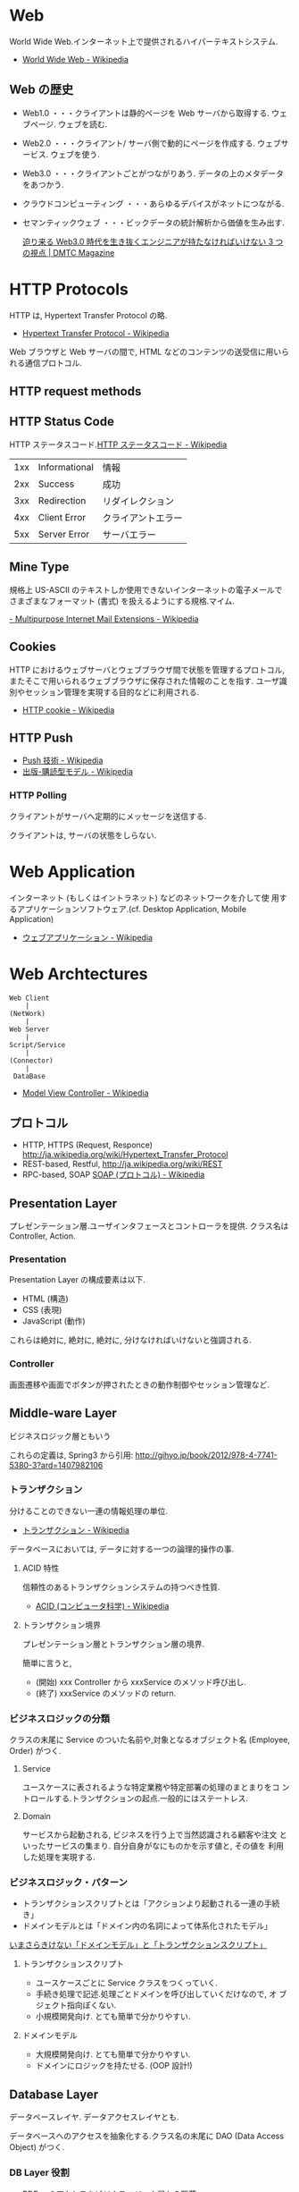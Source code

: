 #+OPTIONS: toc:nil
* Web
  World Wide Web.インターネット上で提供されるハイパーテキストシステム.

  - [[http://ja.wikipedia.org/wiki/World_Wide_Web][World Wide Web - Wikipedia]]

** Web の歴史
   - Web1.0 ・・・クライアントは静的ページを Web サーバから取得する. ウェブページ. ウェブを読む.
   - Web2.0 ・・・クライアント/ サーバ側で動的にページを作成する. ウェブサービス. ウェブを使う.
   - Web3.0 ・・・クライアントごとがつながりあう. データの上のメタデータをあつかう.
   - クラウドコンピューティング ・・・あらゆるデバイスがネットにつながる.
   - セマンティックウェブ ・・・ビックデータの統計解析から価値を生み出す.

     [[http://dmtc.jp/magazine/?p=1461][迫り来る Web3.0 時代を生き抜くエンジニアが持たなければいけない 3 つの視点 | DMTC Magazine]]

* HTTP Protocols
  HTTP は, Hypertext Transfer Protocol の略.

  - [[http://ja.wikipedia.org/wiki/Hypertext_Transfer_Protocol][Hypertext Transfer Protocol - Wikipedia]]  

  Web ブラウザと Web サーバの間で, 
  HTML などのコンテンツの送受信に用いられる通信プロトコル.

** HTTP request methods
** HTTP Status Code
   HTTP ステータスコード.[[http://ja.wikipedia.org/wiki/HTTP%E3%82%B9%E3%83%86%E3%83%BC%E3%82%BF%E3%82%B9%E3%82%B3%E3%83%BC%E3%83%89][HTTP ステータスコード - Wikipedia]]

   |-----+---------------+--------------------|
   | 1xx | Informational | 情報               |
   | 2xx | Success       | 成功               |
   | 3xx | Redirection   | リダイレクション   |
   | 4xx | Client Error  | クライアントエラー |
   | 5xx | Server Error  | サーバエラー       |
   |-----+---------------+--------------------|

** Mine Type
   規格上 US-ASCII のテキストしか使用できないインターネットの電子メールで
   さまざまなフォーマット (書式) を扱えるようにする規格.マイム.
   
   [[http://ja.wikipedia.org/wiki/Multipurpose_Internet_Mail_Extensions][- Multipurpose Internet Mail Extensions - Wikipedia]]

** Cookies
   HTTP におけるウェブサーバとウェブブラウザ間で状態を管理するプロトコル, 
   またそこで用いられるウェブブラウザに保存された情報のことを指す. 
   ユーザ識別やセッション管理を実現する目的などに利用される.

   - [[http://ja.wikipedia.org/wiki/HTTP_cookie][HTTP cookie - Wikipedia]]

** HTTP Push

   - [[http://ja.wikipedia.org/wiki/Push%E6%8A%80%E8%A1%93][Push 技術 - Wikipedia]]
   - [[http://ja.wikipedia.org/wiki/%E5%87%BA%E7%89%88-%E8%B3%BC%E8%AA%AD%E5%9E%8B%E3%83%A2%E3%83%87%E3%83%AB][出版-購読型モデル - Wikipedia]]

*** HTTP Polling
    クライアントがサーバへ定期的にメッセージを送信する.

    クライアントは, サーバの状態をしらない.

* Web Application
  インターネット (もしくはイントラネット) などのネットワークを介して使
  用するアプリケーションソフトウェア.(cf. Desktop Application, Mobile
  Application)

   - [[http://ja.wikipedia.org/wiki/%E3%82%A6%E3%82%A7%E3%83%96%E3%82%A2%E3%83%97%E3%83%AA%E3%82%B1%E3%83%BC%E3%82%B7%E3%83%A7%E3%83%B3][ウェブアプリケーション - Wikipedia]]

* Web Archtectures
   #+begin_src language
   Web Client
       |
   (NetWork)
       |
   Web Server
       |
   Script/Service
       |
   (Connector)
       |
    DataBase
   #+end_src

 - [[http://ja.wikipedia.org/wiki/Model_View_Controller][Model View Controller - Wikipedia]]
** プロトコル

  - HTTP, HTTPS (Request, Responce) http://ja.wikipedia.org/wiki/Hypertext_Transfer_Protocol
  - REST-based, Restful, http://ja.wikipedia.org/wiki/REST
  - RPC-based, SOAP [[http://ja.wikipedia.org/wiki/SOAP_(%E3%83%97%E3%83%AD%E3%83%88%E3%82%B3%E3%83%AB)][SOAP (プロトコル) - Wikipedia]]

** Presentation Layer
   プレゼンテーション層.ユーザインタフェースとコントローラを提供.
   クラス名は Controller, Action.

*** Presentation
  Presentation Layer の構成要素は以下.

  - HTML (構造)
  - CSS (表現)
  - JavaScript (動作)

  これらは絶対に, 絶対に, 絶対に, 分けなければいけないと強調される.

*** Controller
    画面遷移や画面でボタンが押されたときの動作制御やセッション管理など.

** Middle-ware Layer
   ビジネスロジック層ともいう

    これらの定義は, Spring3 から引用:
    http://gihyo.jp/book/2012/978-4-7741-5380-3?ard=1407982106

*** トランザクション
    分けることのできない一連の情報処理の単位.

    - [[http://ja.wikipedia.org/wiki/%E3%83%88%E3%83%A9%E3%83%B3%E3%82%B6%E3%82%AF%E3%82%B7%E3%83%A7%E3%83%B3][トランザクション - Wikipedia]]

    データベースにおいては, データに対する一つの論理的操作の事.

**** ACID 特性
     信頼性のあるトランザクションシステムの持つべき性質.
     - [[http://ja.wikipedia.org/wiki/ACID_(%E3%82%B3%E3%83%B3%E3%83%94%E3%83%A5%E3%83%BC%E3%82%BF%E7%A7%91%E5%AD%A6)][ACID (コンピュータ科学) - Wikipedia]]

**** トランザクション境界
     プレゼンテーション層とトランザクション層の境界.

     簡単に言うと,
     - (開始) xxx Controller から xxxService のメソッド呼び出し.
     - (終了) xxxService のメソッドの return.

*** ビジネスロジックの分類
    クラスの末尾に Service のついた名前や,対象となるオブジェクト名
    (Employee, Order) がつく.

**** Service
     ユースケースに表されるような特定業務や特定部署の処理のまとまりをコ
     ントロールする.トランザクションの起点.一般的にはステートレス.

**** Domain
     サービスから起動される, ビジネスを行う上で当然認識される顧客や注文
     といったサービスの集まり. 自分自身がなにものかを示す値と, その値を
     利用した処理を実現する.

*** ビジネスロジック・パターン
    - トランザクションスクリプトとは「アクションより起動される一連の手続き」
    - ドメインモデルとは「ドメイン内の名詞によって体系化されたモデル」

    [[http://d.hatena.ne.jp/higayasuo/20080519/1211183826][いまさらきけない「ドメインモデル」と「トランザクションスクリプト」]]

**** トランザクションスクリプト
     - ユースケースごとに Service クラスをつくっていく.
     - 手続き処理で記述.処理ごとドメインを呼び出していくだけなので, オ
       ブジェクト指向ぽくない.
     - 小規模開発向け. とても簡単で分かりやすい.
     
**** ドメインモデル
     - 大規模開発向け. とても簡単で分かりやすい.
     - ドメインにロジックを持たせる. (OOP 設計!)

** Database Layer
   データペースレイヤ. データアクセスレイヤとも.

   データベースへのアクセスを抽象化する.クラス名の末尾に DAO (Data
   Access Object) がつく.

*** DB Layer 役割 
    - RDB へのアクセスをビジネスロジック層から隠蔽
    - 必要なデータを RDB から取得してオブジェクト (domain) にマッピン
      グ.

**** O/R マッピング
     Object と Relational DB の対応づけ.
     基本的に, DD テーブルの 1 レコードが 1 オブジェクトに対応.

*** Relational Database
    リレーショナルデータベース. デファクトスタンダードな Db 設計.RDB

    - [[http://ja.wikipedia.org/wiki/%E9%96%A2%E4%BF%82%E3%83%87%E3%83%BC%E3%82%BF%E3%83%99%E3%83%BC%E3%82%B9][関係データベース - Wikipedia]]

*** The Active Record Design Pattern

** REST
   Restful,Representational State Transfer.分散ハイパーメディアシステ
   ムのためのソフトウェアアーキテクチャのスタイルのひとつ.

   - http://ja.wikipedia.org/wiki/REST
   
   2 つの意味で使われている.

   - Fielding の REST アーキテクチャスタイルの原則に合わせた Web サービスシステム.
   - RPC スタイルに合わせた簡易な XML+HTTP インターフェイスを採用したシステム (SOAP は使わない) .

*** Fielding の REST 原則
    Fielding の REST 原則に従うシステムは, しばしば RESTful といわれる.

    1. セッションなどの状態管理を行わない (やり取りされる情報はそれ自体で完結して解釈することができる) 」
       (Web システムでは, HTTP 自体にはセッション管理の機構はない)
    2. 情報を操作する命令の体系が予め定義・共有されている」 (Web システムでは HTTP の GET や POST などに相当), 
    3. すべての情報は汎用的な構文で一意に識別される」 (URL や URI に相当), 
    4. 情報の内部に, 別の情報や (その情報の別の) 状態へのリンクを含めることができる
       (ハイパーメディア的な書式で情報を表現する) 」 (HTML や XML に相当)

    http://e-words.jp/w/REST.html

** Publisher-Subscriber Model
   非同期メッセージングパラダイム.

   出版側と購読側の結合度が低いため, 
   スケーラビリティがよく, 動的なネットワーク構成に対応可能.

   - [[http://ja.wikipedia.org/wiki/%E5%87%BA%E7%89%88-%E8%B3%BC%E8%AA%AD%E5%9E%8B%E3%83%A2%E3%83%87%E3%83%AB][出版-購読型モデル - Wikipedia]]


* Server Load Balance
  サーバロードバランスは, クライアント/ サーバネットワークにおいて, 
  クライアントとサーバの間にロードバランサー (負荷分散装置) を設置し, 
  通信アプリケーションの (TCP/UDP) ポート番号をもとに, 
  2 台~256 台 のサーバが分散処理を行う, コンピュータシステム.

 - [[http://ja.wikipedia.org/wiki/%E3%82%B5%E3%83%BC%E3%83%90%E3%83%AD%E3%83%BC%E3%83%89%E3%83%90%E3%83%A9%E3%83%B3%E3%82%B9][サーバロードバランス - Wikipedia]]

 外部のネットワークから見て, ロードバランサは仮想的な 1 台のサーバに見える.
 つまり, IP アドレスやポート番号は, 
 背後にあるサーバ群の代表としてロードバランサのものだけが見える.

** Load Balancing
   コンピュータネットワークにおける技法の一種であり, 
   作業負荷を多数のコンピュータ/ プロセス/ その他のリソースに分散し,
   リソースの利用効率を高め性能を向上させる手法.
* Web サービスの分類

  - [[http://www.kobelcosys.co.jp/column/itwords/26/][クラウド上で発展する様々なサービス「 SaaS ・ PaaS ・ IaaS 」|コベルコシステム]]

** PaaS
   Platform as a Service
   ソフトウェアを構築および稼動させるための土台となるプラットフォームを, 
   インターネット経由のサービスとして提供する.

   -  [[http://ja.wikipedia.org/wiki/Platform_as_a_Service][Platform as a Service - Wikipedia]]

   アプリケーションソフトが稼動するためのハードウェアや OS などの基盤 (プ
   ラットフォーム) 一式を, インターネット上のサービスとして遠隔から利用
   できるようにしたもの.

   - [[http://e-words.jp/w/PaaS.html][PaaS とは 【 Platform as a Service 】 - IT 用語辞典]]

*** Examples
    
** IaaS
   Infrastrucure as a Service.

   仮想化技術を利用して CPU, ストレージ, OS, ミドルウェアなど, 
   システムを構成するためのインフラをインターネット経由で提供するサービス.

   - プロバイダーは基板となるストレージ, ネットワーク, コンピューティングリソースを管理し, 提供します.
   - OS や FireWall のようなネットワーク制御コンポーネントなどのアプリケーションをデプロイ, 
     実行, コントロールすることが可能です.

   VM 上でサービスを提供する.

*** Examples
    
** SaaS 
   Software as a Service

* Books
  - [[http://www.amazon.co.jp/%E3%80%8C%E3%83%97%E3%83%AD%E3%81%AB%E3%81%AA%E3%82%8B%E3%81%9F%E3%82%81%E3%81%AEWeb%E6%8A%80%E8%A1%93%E5%85%A5%E9%96%80%E3%80%8D-%E2%80%95%E2%80%95%E3%81%AA%E3%81%9C%E3%80%81%E3%81%82%E3%81%AA%E3%81%9F%E3%81%AFWeb%E3%82%B7%E3%82%B9%E3%83%86%E3%83%A0%E3%82%92%E9%96%8B%E7%99%BA%E3%81%A7%E3%81%8D%E3%81%AA%E3%81%84%E3%81%AE%E3%81%8B-%E5%B0%8F%E6%A3%AE-%E8%A3%95%E4%BB%8B/dp/4774142352%3FSubscriptionId%3DAKIAJDINZW45GEGLXQQQ%26tag%3Dsleephacker-22%26linkCode%3Dxm2%26camp%3D2025%26creative%3D165953%26creativeASIN%3D4774142352][Amazon.co.jp: 「プロになるための Web 技術入門」: 小森 裕介]]

* Links
  - [[http://futurismo.biz/archives/2414][Web Application Archtectures を受講しました | Futurismo]]
